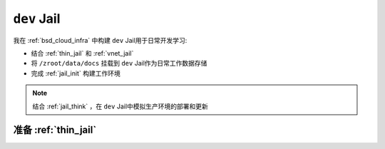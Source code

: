 .. _ dev_jail:

==================
``dev`` Jail
==================

我在 :ref:`bsd_cloud_infra` 中构建 ``dev`` Jail用于日常开发学习:

- 结合 :ref:`thin_jail` 和 :ref:`vnet_jail`
- 将 ``/zroot/data/docs`` 挂载到 ``dev`` Jail作为日常工作数据存储
- 完成 :ref:`jail_init` 构建工作环境

.. note::

   结合 :ref:`jail_think` ，在 ``dev`` Jail中模拟生产环境的部署和更新

准备 :ref:`thin_jail`
========================


